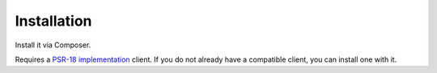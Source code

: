 Installation
============

Install it via Composer.

.. code-block:: shell
   composer require amcintosh/freshbooks

Requires a `PSR-18 implementation <https://packagist.org/providers/psr/http-client-implementation>`_ client. If you do
not already have a compatible client, you can install one with it.

.. code-block:: shell
   composer require amcintosh/freshbooks php-http/guzzle7-adapter
